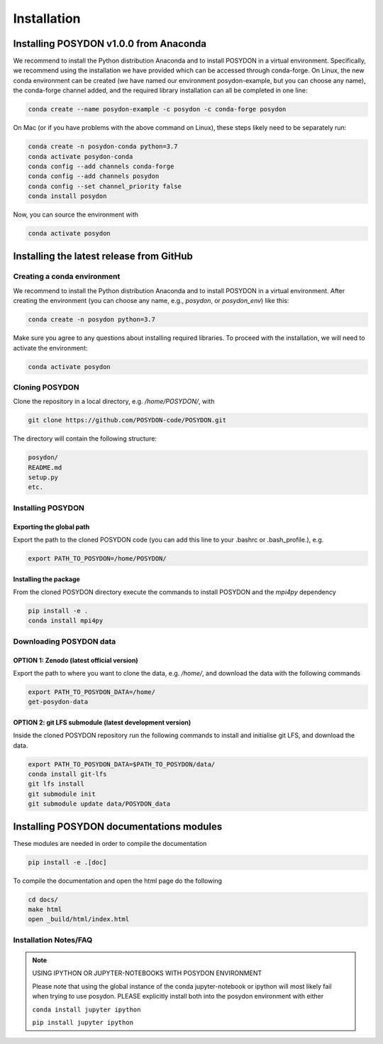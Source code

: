 .. _install:

############
Installation
############

=======================================
Installing POSYDON v1.0.0 from Anaconda
=======================================

We recommend to install the Python distribution Anaconda and to install POSYDON 
in a virtual environment. Specifically, we recommend using the installation we 
have provided which can be accessed through conda-forge. On Linux, the new 
conda environment can be created (we have named our environment posydon-example, 
but you can choose any name), the conda-forge channel added, and the required 
library installation can all be completed in one line:

.. code-block::

    conda create --name posydon-example -c posydon -c conda-forge posydon

On Mac (or if you have problems with the above command on Linux), these steps 
likely need to be separately run:

.. code-block::

    conda create -n posydon-conda python=3.7
    conda activate posydon-conda
    conda config --add channels conda-forge
    conda config --add channels posydon
    conda config --set channel_priority false
    conda install posydon

Now, you can source the environment with

.. code-block::

    conda activate posydon


=========================================
Installing the latest release from GitHub
=========================================


Creating a conda environment
----------------------------

We recommend to install the Python distribution Anaconda and to install POSYDON
in a virtual environment. After creating the environment (you can choose any
name, e.g., `posydon`, or `posydon_env`) like this:

.. code-block::

    conda create -n posydon python=3.7

Make sure you agree to any questions about installing required libraries. To
proceed with the installation, we will need to activate the environment:

.. code-block::

    conda activate posydon

Cloning POSYDON
---------------
Clone the repository in a local directory, e.g. `/home/POSYDON/`, with

.. code-block::

    git clone https://github.com/POSYDON-code/POSYDON.git


The directory will contain the following structure:

.. code-block::

    posydon/
    README.md
    setup.py
    etc.

Installing POSYDON
------------------
Exporting the global path
~~~~~~~~~~~~~~~~~~~~~~~~~
Export the path to the cloned POSYDON code (you can add this line to your
.bashrc or .bash_profile.), e.g.

.. code-block::

    export PATH_TO_POSYDON=/home/POSYDON/

Installing the package
~~~~~~~~~~~~~~~~~~~~~~
From the cloned POSYDON directory execute the commands to install POSYDON and
the `mpi4py` dependency

.. code-block::

    pip install -e .
    conda install mpi4py


Downloading POSYDON data
------------------------
OPTION 1: Zenodo (latest official version)
~~~~~~~~~~~~~~~~~~~~~~~~~~~~~~~~~~~~~~~~~~~
Export the path to where you want to clone the data, e.g. `/home/`, and
download the data with the following commands

.. code-block::

    export PATH_TO_POSYDON_DATA=/home/
    get-posydon-data


OPTION 2: git LFS submodule (latest development version)
~~~~~~~~~~~~~~~~~~~~~~~~~~~~~~~~~~~~~~~~~~~~~~~~~~~~~~~~~
Inside the cloned POSYDON repository run the following commands to
install and initialise git LFS, and download the data.

.. code-block::

    export PATH_TO_POSYDON_DATA=$PATH_TO_POSYDON/data/
    conda install git-lfs
    git lfs install
    git submodule init
    git submodule update data/POSYDON_data


=========================================
Installing POSYDON documentations modules
=========================================

These modules are needed in order to compile the documentation

.. code-block::

    pip install -e .[doc]

To compile the documentation and open the html page do the following

.. code-block::

    cd docs/
    make html
    open _build/html/index.html


Installation Notes/FAQ
----------------------

.. note::

    USING IPYTHON OR JUPYTER-NOTEBOOKS WITH POSYDON ENVIRONMENT

    Please note that using the global instance of the conda jupyter-notebook
    or ipython will most likely fail when trying to use posydon.
    PLEASE explicitly install both into the posydon environment with either

    ``conda install jupyter ipython``

    ``pip install jupyter ipython``
